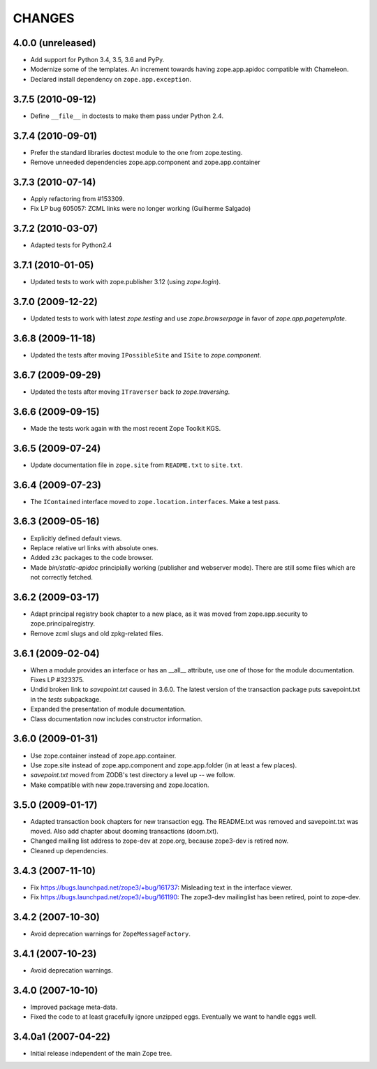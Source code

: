 =======
CHANGES
=======

4.0.0 (unreleased)
------------------

- Add support for Python 3.4, 3.5, 3.6 and PyPy.

- Modernize some of the templates.  An increment towards having
  zope.app.apidoc compatible with Chameleon.

- Declared install dependency on ``zope.app.exception``.

3.7.5 (2010-09-12)
------------------

- Define ``__file__`` in doctests to make them pass under Python 2.4.

3.7.4 (2010-09-01)
------------------

- Prefer the standard libraries doctest module to the one from zope.testing.

- Remove unneeded dependencies zope.app.component and zope.app.container

3.7.3 (2010-07-14)
------------------

- Apply refactoring from #153309.
- Fix LP bug 605057: ZCML links were no longer working (Guilherme Salgado)

3.7.2 (2010-03-07)
------------------

- Adapted tests for Python2.4


3.7.1 (2010-01-05)
------------------

- Updated tests to work with zope.publisher 3.12 (using `zope.login`).

3.7.0 (2009-12-22)
------------------

- Updated tests to work with latest `zope.testing` and use `zope.browserpage` in
  favor of `zope.app.pagetemplate`.

3.6.8 (2009-11-18)
------------------

- Updated the tests after moving ``IPossibleSite`` and ``ISite`` to
  `zope.component`.

3.6.7 (2009-09-29)
------------------

- Updated the tests after moving ``ITraverser`` back `to zope.traversing`.

3.6.6 (2009-09-15)
------------------

- Made the tests work again with the most recent Zope Toolkit KGS.

3.6.5 (2009-07-24)
------------------

- Update documentation file in ``zope.site`` from ``README.txt`` to
  ``site.txt``.

3.6.4 (2009-07-23)
------------------

- The ``IContained`` interface moved to ``zope.location.interfaces``. Make a
  test pass.

3.6.3 (2009-05-16)
------------------

- Explicitly defined default views.

- Replace relative url links with absolute ones.

- Added ``z3c`` packages to the code browser.

- Made `bin/static-apidoc` principially working (publisher and
  webserver mode). There are still some files which are not correctly
  fetched.

3.6.2 (2009-03-17)
------------------

- Adapt principal registry book chapter to a new place, as it was moved
  from zope.app.security to zope.principalregistry.

- Remove zcml slugs and old zpkg-related files.

3.6.1 (2009-02-04)
------------------

- When a module provides an interface or has an __all__ attribute,
  use one of those for the module documentation.  Fixes LP #323375.

- Undid broken link to `savepoint.txt` caused in 3.6.0.  The latest
  version of the transaction package puts savepoint.txt in the `tests`
  subpackage.

- Expanded the presentation of module documentation.

- Class documentation now includes constructor information.

3.6.0 (2009-01-31)
------------------

- Use zope.container instead of zope.app.container.

- Use zope.site instead of zope.app.component and zope.app.folder (in
  at least a few places).

- `savepoint.txt` moved from ZODB's test directory a level up -- we
  follow.

- Make compatible with new zope.traversing and zope.location.

3.5.0 (2009-01-17)
------------------

- Adapted transaction book chapters for new transaction egg. The
  README.txt was removed and savepoint.txt was moved. Also add chapter
  about dooming transactions (doom.txt).

- Changed mailing list address to zope-dev at zope.org, because zope3-dev
  is retired now.

- Cleaned up dependencies.

3.4.3 (2007-11-10)
------------------

- Fix https://bugs.launchpad.net/zope3/+bug/161737: Misleading text in
  the interface viewer.

- Fix https://bugs.launchpad.net/zope3/+bug/161190: The zope3-dev
  mailinglist has been retired, point to zope-dev.


3.4.2 (2007-10-30)
------------------

- Avoid deprecation warnings for ``ZopeMessageFactory``.

3.4.1 (2007-10-23)
------------------

- Avoid deprecation warnings.

3.4.0 (2007-10-10)
------------------

- Improved package meta-data.

- Fixed the code to at least gracefully ignore unzipped eggs. Eventually we
  want to handle eggs well.

3.4.0a1 (2007-04-22)
--------------------

- Initial release independent of the main Zope tree.
